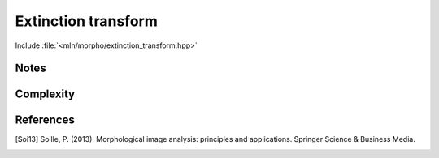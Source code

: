 Extinction transform
====================

Include :file:`<mln/morpho/extinction_transform.hpp>`

.. cpp:namespace:: mln::morpho

.. cpp:function:: \
    Image{I} concrete_t<I> minima_extinction_transform(I ima, Neighborhood nbh)
    Image{I} concrete_t<I> maxima_extinction_transform(I ima, Neighborhood nbh)
 
    The notion of *extinction* of a local extremum is based on the h-extrema (see. :doc:`dynamic_filter`).
    The extinction value of a bassin corresponds its *dynamic* when it merges with another basin.
    By definition, the lowest image minima / highest image maxima, have an *extinction* equal to the difference
    between the highest and lowest image grey scale values.
 
    Let Mₜ be a regional maximum at level *t* of an image *f*, and 𝓟 any path
    linking a pixel *p* of Mₜ to a pixel *q* of a regional maximum Mₜ' higher
    than Mₜ. In [Soi13]_, its *extinction* of Mₜ is defined as:

    .. math::
      
        \min_{\mathcal{P} = \{p, \cdots, q\}} \left\{ \max_{x \in \mathcal{P}} (f(p) - f(x)) \right\}

    .. note::
        Pixels that do not belong to a local extremum are set to 0.

    .. figure:: /figures/morpho/extinction.svg

        Extinction transform of a 1D signal. Red arrows show the extinction value of each minima.

    :param f: Input image 𝑓
    :param nbh:  Elementary structuring element.
 
    :return: An image whose type is deduced from the input image
 
    :exception: N/A


Notes
-----


Complexity
----------

References
----------

.. [Soi13] Soille, P. (2013). Morphological image analysis: principles and applications. Springer Science & Business Media.